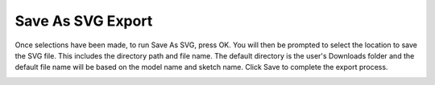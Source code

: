 .. _exporting_map-label:

Save As SVG Export
******************

.. role:: blue-bold

Once selections have been made, to run :blue-bold:`Save As SVG`, press OK.  You will then be 
prompted to select the location to save the SVG file. This includes the directory path and 
file name. The default directory is the user's Downloads folder and the default file name will be 
based on the model name and sketch name. Click :blue-bold:`Save` to complete the export 
process.

.. image:: /_static/images/export_sketch.png
    :scale: 80 %
    :align: center

